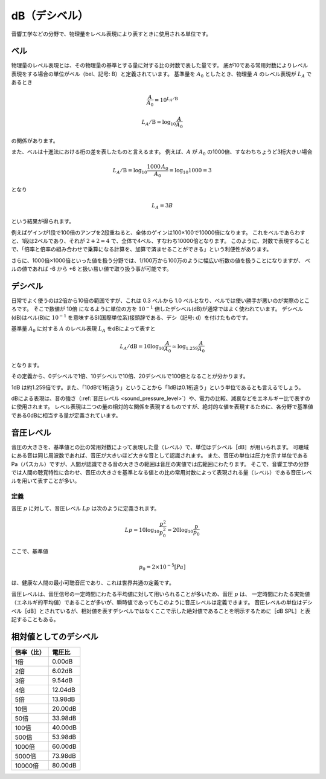 =================
dB（デシベル）
=================

音響工学などの分野で、物理量をレベル表現により表すときに使用される単位です。

ベル
==============

物理量のレベル表現とは、その物理量の基準とする量に対する比の対数で表した量です。
底が10である常用対数によりレベル表現をする場合の単位がベル（bel、記号: B）と定義されています。
基準量を :math:`A_0` としたとき、物理量 :math:`A` のレベル表現が :math:`L_A` であるとき

.. math::
	
	\frac{A}{A_0} =10^{L_A/\text{B}}

	L_A/\text{B} =\log_{10} \frac{A}{A_0}

の関係があります。

また、ベルは十進法における桁の差を表したものと言えるます。
例えば、:math:`A` が :math:`A_0` の1000倍、すなわちちょうど3桁大きい場合

.. math::

	L_A/\text{B} = \log_{10} \frac{1000\, A_0}{A_0} = \log_{10} 1000 = 3

となり

.. math::

	L_A = 3B

という結果が得られます。

例えばゲインが1段で100倍のアンプを2段重ねると、全体のゲインは100×100で10000倍になります。
これをベルであらわすと、1段は2ベルであり、それが :math:`2 + 2 = 4` で、全体で4ベル、すなわち10000倍となります。
このように、対数で表現することで、「倍率と倍率の組み合わせで乗算になる計算を、加算で済ませることができる」という利便性があります。

さらに、1000倍×1000倍といった値を扱う分野では、1/100万から100万のように幅広い桁数の値を扱うことになりますが、
ベルの値であれば -6 から +6 と扱い易い値で取り扱う事が可能です。


デシベル
===============

日常でよく使うのは2倍から10倍の範囲ですが、これは 0.3 ベルから 1.0 ベルとなり、ベルでは使い勝手が悪いのが実際のところです。
そこで数値が 10倍 になるように単位の方を :math:`10^{−1}` 倍したデシベル(dB)が通常ではよく使われています。
デシベル(dB)はベル(B)に :math:`10^{−1}` を意味するSI(国際単位系)接頭辞である、デシ（記号: d）を付けたものです。

基準量 :math:`A_0` に対する :math:`A` のレベル表現 :math:`L_A` をdBによって表すと

.. math::

	L_A/\text{dB} = 10 \log_{10} \frac{A}{A_0} \simeq \log_{1.259} \frac{A}{A_0}

となります。

その定義から、0デシベルで1倍、10デシベルで10倍、20デシベルで100倍となることが分かります。

1dB は約1.259倍です。また、「10dBで1桁違う」ということから「1dBは0.1桁違う」という単位であるとも言えるでしょう。

dBによる表現は、音の強さ（:ref:`音圧レベル <sound_pressure_level>`）や、電力の比較、減衰などをエネルギー比で表すのに使用されます。
レベル表現は二つの量の相対的な関係を表現するものですが、絶対的な値を表現するために、各分野で基準値である0dBに相当する量が定義されています。


.. _sound_pressure_level:

音圧レベル
=================

音圧の大きさを、基準値との比の常用対数によって表現した量（レベル）で、単位はデシベル［dB］が用いられます。
可聴域にある音は同じ周波数であれば、音圧が大きいほど大きな音として認識されます。
また、音圧の単位は圧力を示す単位であるPa（パスカル）ですが、人間が認識できる音の大きさの範囲は音圧の実値では広範囲にわたります。
そこで、音響工学の分野では人間の聴覚特性に合わせ、音圧の大きさを基準となる値との比の常用対数によって表現される量（レベル）である音圧レベルを用いて表すことが多い。

-------
定義
-------

音圧 :math:`p` に対して、音圧レベル :math:`Lp` は次のように定義されます。

.. math::

	Lp = 10\log_{10} \frac{p^2}{p_0^2} = 20 \log_{10} \frac{p}{p_0}


ここで、基準値

.. math::

	p_0 = 2 × 10^{−5} [Pa]

は、健康な人間の最小可聴音圧であり、これは世界共通の定義です。

音圧レベルは、音圧信号の一定時間にわたる平均値に対して用いられることが多いため、音圧 :math:`p` は、
一定時間にわたる実効値（エネルギ的平均値）であることが多いが、瞬時値であってもこのように音圧レベルは定義できます。
音圧レベルの単位はデシベル［dB］とされているが、相対値を表すデシベルではなくここで示した絶対値であることを明示するために［dB SPL］と表記することもある。


相対値としてのデシベル
========================

============= ==========
倍率（比）     電圧比	    
============= ==========
1倍	           0.00dB	
2倍	           6.02dB	
3倍	           9.54dB	
4倍	          12.04dB	
5倍	          13.98dB	
10倍	          20.00dB	
50倍	          33.98dB	
100倍	      40.00dB	
500倍	      53.98dB	
1000倍	      60.00dB	
5000倍	      73.98dB	
10000倍	      80.00dB	
============= ==========




